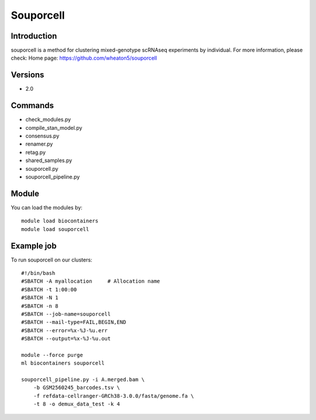 .. _backbone-label:

Souporcell
==============================

Introduction
~~~~~~~~
souporcell is a method for clustering mixed-genotype scRNAseq experiments by individual.
For more information, please check:
Home page: https://github.com/wheaton5/souporcell

Versions
~~~~~~~~
- 2.0

Commands
~~~~~~~
- check_modules.py
- compile_stan_model.py
- consensus.py
- renamer.py
- retag.py
- shared_samples.py
- souporcell.py
- souporcell_pipeline.py

Module
~~~~~~~~
You can load the modules by::

    module load biocontainers
    module load souporcell

Example job
~~~~~
To run souporcell on our clusters::

    #!/bin/bash
    #SBATCH -A myallocation     # Allocation name
    #SBATCH -t 1:00:00
    #SBATCH -N 1
    #SBATCH -n 8
    #SBATCH --job-name=souporcell
    #SBATCH --mail-type=FAIL,BEGIN,END
    #SBATCH --error=%x-%J-%u.err
    #SBATCH --output=%x-%J-%u.out

    module --force purge
    ml biocontainers souporcell

    souporcell_pipeline.py -i A.merged.bam \
        -b GSM2560245_barcodes.tsv \
        -f refdata-cellranger-GRCh38-3.0.0/fasta/genome.fa \
        -t 8 -o demux_data_test -k 4
